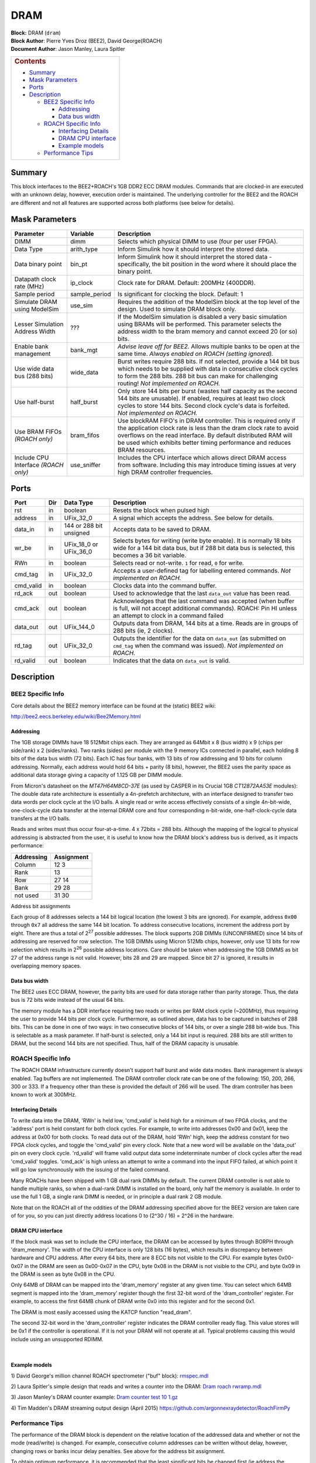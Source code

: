 DRAM
======
| **Block:** DRAM (``dram``)
| **Block Author**: Pierre Yves Droz (BEE2), David George(ROACH)
| **Document Author**: Jason Manley, Laura Spitler

+--------------------------------------------------------------------------+
| .. raw:: html                                                            |
|                                                                          |
|    <div id="toctitle">                                                   |
|                                                                          |
| .. rubric:: Contents                                                     |
|    :name: contents                                                       |
|                                                                          |
| .. raw:: html                                                            |
|                                                                          |
|    </div>                                                                |
|                                                                          |
| -  `Summary <#summary>`__                                                |
| -  `Mask Parameters <#mask-parameters>`__                                |
| -  `Ports <#ports>`__                                                    |
| -  `Description <#description>`__                                        |
|                                                                          |
|    -  `BEE2 Specific Info <#bee2-specific-info>`__                       |
|                                                                          |
|       -  `Addressing <#addressing>`__                                    |
|       -  `Data bus width <#data-bus-width>`__                            |
|                                                                          |
|    -  `ROACH Specific Info <#roach-specific-info>`__                     |
|                                                                          |
|       -  `Interfacing Details <#interfacing-details>`__                  |
|       -  `DRAM CPU interface <#dram-cpu-interface>`__                    |
|       -  `Example models <#example-models>`__                            |
|                                                                          |
|    -  `Performance Tips <#performance-tips>`__                           |
+--------------------------------------------------------------------------+

Summary 
---------
This block interfaces to the BEE2+ROACH's 1GB DDR2 ECC DRAM modules.
Commands that are clocked-in are executed with an unknown delay,
however, execution order is maintained. The underlying controller for
the BEE2 and the ROACH are different and not all features are supported
across both platforms (see below for details).

Mask Parameters 
-----------------

+-----------------------------------+------------------+---------------------------------------------------------------------------------------------------------------------------------------------------------------------------------------------------------------------------------------------------------------------------------------+
| Parameter                         | Variable         | Description                                                                                                                                                                                                                                                                           |
+===================================+==================+=======================================================================================================================================================================================================================================================================================+
| DIMM                              | dimm             | Selects which physical DIMM to use (four per user FPGA).                                                                                                                                                                                                                              |
+-----------------------------------+------------------+---------------------------------------------------------------------------------------------------------------------------------------------------------------------------------------------------------------------------------------------------------------------------------------+
| Data Type                         | arith\_type      | Inform Simulink how it should interpret the stored data.                                                                                                                                                                                                                              |
+-----------------------------------+------------------+---------------------------------------------------------------------------------------------------------------------------------------------------------------------------------------------------------------------------------------------------------------------------------------+
| Data binary point                 | bin\_pt          | Inform Simulink how it should interpret the stored data - specifically, the bit position in the word where it should place the binary point.                                                                                                                                          |
+-----------------------------------+------------------+---------------------------------------------------------------------------------------------------------------------------------------------------------------------------------------------------------------------------------------------------------------------------------------+
| Datapath clock rate (MHz)         | ip\_clock        | Clock rate for DRAM. Default: 200MHz (400DDR).                                                                                                                                                                                                                                        |
+-----------------------------------+------------------+---------------------------------------------------------------------------------------------------------------------------------------------------------------------------------------------------------------------------------------------------------------------------------------+
| Sample period                     | sample\_period   | Is significant for clocking the block. Default: 1                                                                                                                                                                                                                                     |
+-----------------------------------+------------------+---------------------------------------------------------------------------------------------------------------------------------------------------------------------------------------------------------------------------------------------------------------------------------------+
| Simulate DRAM using ModelSim      | use\_sim         | Requires the addition of the ModelSim block at the top level of the design. Used to simulate DRAM block only.                                                                                                                                                                         |
+-----------------------------------+------------------+---------------------------------------------------------------------------------------------------------------------------------------------------------------------------------------------------------------------------------------------------------------------------------------+
| Lesser Simulation Address Width   |  ???             | If the ModelSim simulation is disabled a very basic simulation using BRAMs will be performed. This parameter selects the address width to the bram memory and cannot exceed 20 (or so) bits.                                                                                          |
+-----------------------------------+------------------+---------------------------------------------------------------------------------------------------------------------------------------------------------------------------------------------------------------------------------------------------------------------------------------+
| Enable bank management            | bank\_mgt        | *Advise leave off for BEE2.* Allows multiple banks to be open at the same time. *Always enabled on ROACH (setting ignored).*                                                                                                                                                          |
+-----------------------------------+------------------+---------------------------------------------------------------------------------------------------------------------------------------------------------------------------------------------------------------------------------------------------------------------------------------+
| Use wide data bus (288 bits)      | wide\_data       | Burst writes require 288 bits. If not selected, provide a 144 bit bus which needs to be supplied with data in consecutive clock cycles to form the 288 bits. 288 bit bus can make for challenging routing! *Not implemented on ROACH.*                                                |
+-----------------------------------+------------------+---------------------------------------------------------------------------------------------------------------------------------------------------------------------------------------------------------------------------------------------------------------------------------------+
| Use half-burst                    | half\_burst      | Only store 144 bits per burst (wastes half capacity as the second 144 bits are unusable). If enabled, requires at least two clock cycles to store 144 bits. Second clock cycle's data is forfeited. *Not implemented on ROACH.*                                                       |
+-----------------------------------+------------------+---------------------------------------------------------------------------------------------------------------------------------------------------------------------------------------------------------------------------------------------------------------------------------------+
| Use BRAM FIFOs                    | bram\_fifos      | Use blockRAM FIFO's in DRAM controller. This is required only if the application clock rate is less than the dram clock rate to avoid overflows on the read interface. By default distributed RAM will be used which exhibits better timing performance and reduces BRAM resources.   |
| *(ROACH only)*                    |                  |                                                                                                                                                                                                                                                                                       |
+-----------------------------------+------------------+---------------------------------------------------------------------------------------------------------------------------------------------------------------------------------------------------------------------------------------------------------------------------------------+
| Include CPU Interface             | use\_sniffer     | Includes the CPU interface which allows direct DRAM access from software. Including this may introduce timing issues at very high DRAM controller frequencies.                                                                                                                        |
| *(ROACH only)*                    |                  |                                                                                                                                                                                                                                                                                       |
+-----------------------------------+------------------+---------------------------------------------------------------------------------------------------------------------------------------------------------------------------------------------------------------------------------------------------------------------------------------+

Ports 
-------

+--------------------+--------------------+--------------------+--------------------+
| Port               | Dir                | Data Type          | Description        |
+====================+====================+====================+====================+
| rst                | in                 | boolean            | Resets the block   |
|                    |                    |                    | when pulsed high   |
+--------------------+--------------------+--------------------+--------------------+
| address            | in                 | UFix\_32\_0        | A signal which     |
|                    |                    |                    | accepts the        |
|                    |                    |                    | address. See below |
|                    |                    |                    | for details.       |
+--------------------+--------------------+--------------------+--------------------+
| data\_in           | in                 | 144 or 288 bit     | Accepts data to be |
|                    |                    | unsigned           | saved to DRAM.     |
+--------------------+--------------------+--------------------+--------------------+
| wr\_be             | in                 | UFix\_18\_0 or     | Selects bytes for  |
|                    |                    | UFix\_36\_0        | writing (write     |
|                    |                    |                    | byte enable). It   |
|                    |                    |                    | is normally 18     |
|                    |                    |                    | bits wide for a    |
|                    |                    |                    | 144 bit data bus,  |
|                    |                    |                    | but if 288 bit     |
|                    |                    |                    | data bus is        |
|                    |                    |                    | selected, this     |
|                    |                    |                    | becomes a 36 bit   |
|                    |                    |                    | variable.          |
+--------------------+--------------------+--------------------+--------------------+
| RWn                | in                 | boolean            | Selects read or    |
|                    |                    |                    | not-write. ``1``   |
|                    |                    |                    | for read, ``0``    |
|                    |                    |                    | for write.         |
+--------------------+--------------------+--------------------+--------------------+
| cmd\_tag           | in                 | UFix\_32\_0        | Accepts a          |
|                    |                    |                    | user-defined tag   |
|                    |                    |                    | for labelling      |
|                    |                    |                    | entered commands.  |
|                    |                    |                    | *Not implemented   |
|                    |                    |                    | on ROACH.*         |
+--------------------+--------------------+--------------------+--------------------+
| cmd\_valid         | in                 | boolean            | Clocks data into   |
|                    |                    |                    | the command        |
|                    |                    |                    | buffer.            |
+--------------------+--------------------+--------------------+--------------------+
| rd\_ack            | out                | boolean            | Used to            |
|                    |                    |                    | acknowledge that   |
|                    |                    |                    | the last           |
|                    |                    |                    | ``data_out`` value |
|                    |                    |                    | has been read.     |
+--------------------+--------------------+--------------------+--------------------+
| cmd\_ack           | out                | boolean            | Acknowledges that  |
|                    |                    |                    | the last command   |
|                    |                    |                    | was accepted (when |
|                    |                    |                    | buffer is full,    |
|                    |                    |                    | will not accept    |
|                    |                    |                    | additional         |
|                    |                    |                    | commands).         |
|                    |                    |                    | ROACH: Pin HI      |
|                    |                    |                    | unless an attempt  |
|                    |                    |                    | to clock in a      |
|                    |                    |                    | command failed     |
+--------------------+--------------------+--------------------+--------------------+
| data\_out          | out                | UFix\_144\_0       | Outputs data from  |
|                    |                    |                    | DRAM, 144 bits at  |
|                    |                    |                    | a time. Reads are  |
|                    |                    |                    | in groups of 288   |
|                    |                    |                    | bits (ie, 2        |
|                    |                    |                    | clocks).           |
+--------------------+--------------------+--------------------+--------------------+
| rd\_tag            | out                | UFix\_32\_0        | Outputs the        |
|                    |                    |                    | identifier for the |
|                    |                    |                    | data on            |
|                    |                    |                    | ``data_out`` (as   |
|                    |                    |                    | submitted on       |
|                    |                    |                    | ``cmd_tag`` when   |
|                    |                    |                    | the command was    |
|                    |                    |                    | issued). *Not      |
|                    |                    |                    | implemented on     |
|                    |                    |                    | ROACH.*            |
+--------------------+--------------------+--------------------+--------------------+
| rd\_valid          | out                | boolean            | Indicates that the |
|                    |                    |                    | data on            |
|                    |                    |                    | ``data_out`` is    |
|                    |                    |                    | valid.             |
+--------------------+--------------------+--------------------+--------------------+

Description 
--------------
BEE2 Specific Info 
^^^^^^^^^^^^^^^^^^^^
Core details about the BEE2 memory interface can be found at the
(static) BEE2 wiki:

http://bee2.eecs.berkeley.edu/wiki/Bee2Memory.html

Addressing 
~~~~~~~~~~~
The 1GB storage DIMMs have 18 512Mbit chips each. They are arranged as
64Mbit x 8 (bus width) x 9 (chips per side/rank) x 2 (sides/ranks). Two
ranks (sides) per module with the 9 memory ICs connected in parallel,
each holding 8 bits of the data bus width (72 bits). Each IC has four
banks, with 13 bits of row addressing and 10 bits for column addressing.
Normally, each address would hold 64 bits + parity (8 bits), however,
the BEE2 uses the parity space as additional data storage giving a
capacity of 1.125 GB per DIMM module.

From Micron's datasheet on the *MT47H64M8CD-37E* (as used by CASPER in
its Crucial 1GB *CT12872AA53E* modules): The double data rate
architecture is essentially a 4n-prefetch architecture, with an
interface designed to transfer two data words per clock cycle at the I/O
balls. A single read or write access effectively consists of a single
4n-bit-wide, one-clock-cycle data transfer at the internal DRAM core and
four corresponding n-bit-wide, one-half-clock-cycle data transfers at
the I/O balls.

Reads and writes must thus occur four-at-a-time. 4 x 72bits = 288 bits.
Although the mapping of the logical to physical addressing is abstracted
from the user, it is useful to know how the DRAM block's address bus is
derived, as it impacts performance:

+------------+--------------------+
| Addressing | Assignment         |
+============+====================+
| Column     | 12 |rightarrow| 3  |
+------------+--------------------+
| Rank       | 13                 |
+------------+--------------------+
| Row        | 27 |rightarrow| 14 |
+------------+--------------------+
| Bank       | 29 |rightarrow| 28 |
+------------+--------------------+
| not used   | 31 |rightarrow| 30 |
+------------+--------------------+

Address bit assignments

Each group of 8 addresses selects a 144 bit logical location (the lowest
3 bits are ignored). For example, address ``0x00`` through ``0x7`` all
address the same 144 bit location. To address consecutive locations,
increment the address port by eight. There are thus a total of
2\ :sup:`27` possible addresses. The block supports 2GB DIMMs
(UNCONFIRMED) since 14 bits of addressing are reserved for row
selection. The 1GB DIMMs using Micron 512Mb chips, however, only use 13
bits for row selection which results in 2\ :sup:`26` possible address
locations. Care should be taken when addressing the 1GB DIMMS as bit 27
of the address range is not valid. However, bits 28 and 29 are mapped.
Since bit 27 is ignored, it results in overlapping memory spaces.

Data bus width 
~~~~~~~~~~~~~~~~
The BEE2 uses ECC DRAM, however, the parity bits are used for data
storage rather than parity storage. Thus, the data bus is 72 bits wide
instead of the usual 64 bits.

The memory module has a DDR interface requiring two reads or writes per
RAM clock cycle (~200MHz), thus requiring the user to provide 144 bits
per clock cycle. Furthermore, as outlined above, data has to be captured
in batches of 288 bits. This can be done in one of two ways: in two
consecutive blocks of 144 bits, or over a single 288 bit-wide bus. This
is selectable as a mask parameter. If half-burst is selected, only a 144
bit input is required. 288 bits are still written to DRAM, but the
second 144 bits are not specified. Thus, half of the DRAM capacity is
unusable.

ROACH Specific Info 
^^^^^^^^^^^^^^^^^^^^^^
The ROACH DRAM infrastructure currently doesn't support half burst and
wide data modes. Bank management is always enabled. Tag buffers are not
implemented. The DRAM controller clock rate can be one of the following:
150, 200, 266, 300 or 333. If a frequency other than these is provided
the default of 266 will be used. The dram controller has been known to
work at 300MHz.

Interfacing Details 
~~~~~~~~~~~~~~~~~~~~~
To write data into the DRAM, 'RWn' is held low, 'cmd\_valid' is held
high for a minimum of two FPGA clocks, and the 'address' port is held
constant for both clock cycles. For example, to write into addresses
0x00 and 0x01, keep the address at 0x00 for both clocks. To read data
out of the DRAM, hold 'RWn' high, keep the address constant for two FPGA
clock cycles, and toggle the 'cmd\_valid' pin every clock. Note that a
new word will be available on the 'data\_out' pin on every clock cycle.
'rd\_valid' will frame valid output data some indeterminate number of
clock cycles after the read 'cmd\_valid' toggles. 'cmd\_ack' is high
unless an attempt to write a command into the input FIFO failed, at
which point it will go low synchronously with the issuing of the failed
command.

Many ROACHs have been shipped with 1 GB dual rank DIMMs by default. The
current DRAM controller is not able to handle multiple ranks, so when a
dual-rank DIMM is installed on the board, only half the memory is
available. In order to use the full 1 GB, a single rank DIMM is needed,
or in principle a dual rank 2 GB module.

Note that on the ROACH all of the oddities of the DRAM addressing
specified above for the BEE2 version are taken care of for you, so you
can just directly address locations 0 to (2^30 / 16) = 2^26 in the
hardware.

DRAM CPU interface 
~~~~~~~~~~~~~~~~~~~~
If the block mask was set to include the CPU interface, the DRAM can be
accessed by bytes through BORPH through 'dram\_memory'. The width of the
CPU interface is only 128 bits (16 bytes), which results in discrepancy
between hardware and CPU address. After every 64 bits, there are 8 ECC
bits not visible to the CPU. For example bytes 0x00-0x07 in the DRAM are
seen as 0x00-0x07 in the CPU, byte 0x08 in the DRAM is not visible to
the CPU, and byte 0x09 in the DRAM is seen as byte 0x08 in the CPU.

Only 64MB of DRAM can be mapped into the 'dram\_memory' register at any
given time. You can select which 64MB segment is mapped into the
'dram\_memory' register though the first 32-bit word of the
'dram\_controller' register. For example, to access the first 64MB chunk
of DRAM write 0x0 into this register and for the second 0x1.

The DRAM is most easily accessed using the KATCP function "read\_dram".

The second 32-bit word in the 'dram\_controller' register indicates the
DRAM controller ready flag. This value stores will be 0x1 if the
controller is operational. If it is not your DRAM will not operate at
all. Typical problems causing this would include using an unsupported
RDIMM.

| 

Example models 
~~~~~~~~~~~~~~~~

1) David George's million channel ROACH spectrometer ("buf" block):
`rmspec.mdl <../../_static/files/rmspec.mdl>`__

2) Laura Spitler's simple design that reads and writes a counter into
the DRAM: `Dram roach
rwramp.mdl <../../_static/files/Dram_roach_rwramp.mdl>`__

3) Jason Manley's DRAM counter example: `Dram counter test 10
1.gz <../../_static/files/Dram_counter_test_10_1.gz>`__

4) Tim Madden's DRAM streaming output design (April 2015)
https://github.com/argonnexraydetector/RoachFirmPy

Performance Tips 
^^^^^^^^^^^^^^^^^^^
The performance of the DRAM block is dependent on the relative location
of the addressed data and whether or not the mode (read/write) is
changed. For example, consecutive column addresses can be written
without delay, however, changing rows or banks incur delay penalties.
See above for the address bit assignment.

To obtain optimum performance, it is recommended that the least
significant bits be changed first (ie address the memory from
``0x0000000`` through to address ``0x20000000`` on the BEE2). This will
increment column addresses first, followed by rank change, both of which
incur little delay. Changing rows or banks can take twice as long.
Further information can be found in the DRAM module's datasheet (Micron
*MT47H64M8* on the BEE2).

Changing the mode(read/write) results in large delays, so it is
recommended that read and writes be done in bursts into consecutive
addresses. For a fabric clock speed of 200 MHz and DRAM speed of 266
MHz, a burst length of at least 32 words is recommended.

Bank management allows for three banks to be open simultaneously,
reducing the overhead when switching between these banks. This feature
is always enabled on ROACH, but YMMV with the BEE2 controller.

.. |rightarrow| image:: ../../_static/img/rightarrow.png
   :class: tex